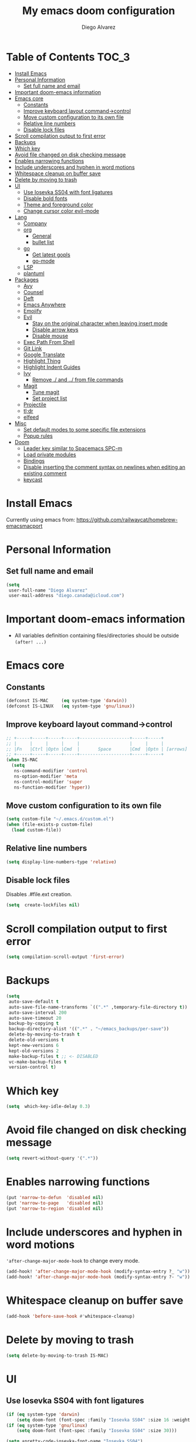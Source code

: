 #+TITLE: My emacs doom configuration
#+AUTHOR: Diego Alvarez
#+EMAIL: diego.canada@icloud.com
#+LANGUAGE: en
#+STARTUP: inlineimages

* Table of Contents                                                      :TOC_3:
- [[#install-emacs][Install Emacs]]
- [[#personal-information][Personal Information]]
  - [[#set-full-name-and-email][Set full name and email]]
- [[#important-doom-emacs-information][Important doom-emacs information]]
- [[#emacs-core][Emacs core]]
  - [[#constants][Constants]]
  - [[#improve-keyboard-layout-command-control][Improve keyboard layout command->control]]
  - [[#move-custom-configuration-to-its-own-file][Move custom configuration to its own file]]
  - [[#relative-line-numbers][Relative line numbers]]
  - [[#disable-lock-files][Disable lock files]]
- [[#scroll-compilation-output-to-first-error][Scroll compilation output to first error]]
- [[#backups][Backups]]
- [[#which-key][Which key]]
- [[#avoid-file-changed-on-disk-checking-message][Avoid file changed on disk checking message]]
- [[#enables-narrowing-functions][Enables narrowing functions]]
- [[#include-underscores-and-hyphen-in-word-motions][Include underscores and hyphen in word motions]]
- [[#whitespace-cleanup-on-buffer-save][Whitespace cleanup on buffer save]]
- [[#delete-by-moving-to-trash][Delete by moving to trash]]
- [[#ui][UI]]
  - [[#use-iosevka-ss04-with-font-ligatures][Use Iosevka SS04 with font ligatures]]
  - [[#disable-bold-fonts][Disable bold fonts]]
  - [[#theme-and-foreground-color][Theme and foreground color]]
  - [[#change-cursor-color-evil-mode][Change cursor color evil-mode]]
- [[#lang][Lang]]
  - [[#company][Company]]
  - [[#org][org]]
    - [[#general][General]]
    - [[#bullet-list][bullet list]]
  - [[#go][go]]
    - [[#get-latest-gopls][Get latest gopls]]
    - [[#go-mode][go-mode]]
  - [[#lsp][LSP]]
  - [[#plantuml][plantuml]]
- [[#packages][Packages]]
  - [[#avy][Avy]]
  - [[#counsel][Counsel]]
  - [[#deft][Deft]]
  - [[#emacs-anywhere][Emacs Anywhere]]
  - [[#emojify][Emojify]]
  - [[#evil][Evil]]
    - [[#stay-on-the-original-character-when-leaving-insert-mode][Stay on the original character when leaving insert mode]]
    - [[#disable-arrow-keys][Disable arrow keys]]
    - [[#disable-mouse][Disable mouse]]
  - [[#exec-path-from-shell][Exec Path From Shell]]
  - [[#git-link][Git Link]]
  - [[#google-translate][Google Translate]]
  - [[#highlight-thing][Highlight Thing]]
  - [[#highlight-indent-guides][Highlight Indent Guides]]
  - [[#ivy][Ivy]]
    - [[#remove--and--from-file-commands][Remove ./ and ../ from file commands]]
  - [[#magit][Magit]]
    - [[#tune-magit][Tune magit]]
    - [[#set-project-list][Set project list]]
  - [[#projectile][Projectile]]
  - [[#tldr][tl;dr]]
  - [[#elfeed][elfeed]]
- [[#misc][Misc]]
  - [[#set-default-modes-to-some-specific-file-extensions][Set default modes to some specific file extensions]]
  - [[#popup-rules][Popup rules]]
- [[#doom][Doom]]
  - [[#leader-key-similar-to-spacemacs-spc-m][Leader key similar to Spacemacs SPC-m]]
  - [[#load-private-modules][Load private modules]]
  - [[#bindings][Bindings]]
  - [[#disable-inserting-the-comment-syntax-on-newlines-when-editing-an-existing-comment][Disable inserting the comment syntax on newlines when editing an existing comment]]
  - [[#keycast][keycast]]

* Install Emacs
Currently using emacs from: https://github.com/railwaycat/homebrew-emacsmacport

* Personal Information
** Set full name and email
#+BEGIN_SRC emacs-lisp
(setq
 user-full-name "Diego Alvarez"
 user-mail-address "diego.canada@icloud.com")
#+END_SRC

* Important doom-emacs information
- All variables definition containing files/directories should be outside
  =(after! ...)=
* Emacs core
** Constants
#+BEGIN_SRC emacs-lisp
(defconst IS-MAC     (eq system-type 'darwin))
(defconst IS-LINUX   (eq system-type 'gnu/linux))
#+END_SRC

** Improve keyboard layout command->control
#+BEGIN_SRC emacs-lisp
;; +-----+-----+-----+-----+-------------------+-----+-----+
;; |     |     |     |     |                   |     |     |
;; |Fn   |Ctrl |Optn |Cmd  |       Space       |Cmd  |Optn | [arrows]
;; +-----+-----+-----+-----+-------------------+-----+-----+
(when IS-MAC
  (setq
   ns-command-modifier 'control
   ns-option-modifier 'meta
   ns-control-modifier 'super
   ns-function-modifier 'hyper))
#+END_SRC

** Move custom configuration to its own file
#+BEGIN_SRC emacs-lisp
(setq custom-file "~/.emacs.d/custom.el")
(when (file-exists-p custom-file)
  (load custom-file))
#+END_SRC

** Relative line numbers
#+BEGIN_SRC emacs-lisp
(setq display-line-numbers-type 'relative)
#+END_SRC

** Disable lock files
Disables .#file.ext creation.

#+BEGIN_SRC emacs-lisp
(setq  create-lockfiles nil)
#+END_SRC

* Scroll compilation output to first error
#+BEGIN_SRC emacs-lisp
(setq compilation-scroll-output 'first-error)
#+END_SRC

* Backups
#+BEGIN_SRC emacs-lisp
(setq
 auto-save-default t
 auto-save-file-name-transforms `((".*" ,temporary-file-directory t))
 auto-save-interval 200
 auto-save-timeout 20
 backup-by-copying t
 backup-directory-alist '((".*" . "~/emacs_backups/per-save"))
 delete-by-moving-to-trash t
 delete-old-versions t
 kept-new-versions 6
 kept-old-versions 2
 make-backup-files t ;; <- DISABLED
 vc-make-backup-files t
 version-control t)
#+END_SRC

* Which key
#+BEGIN_SRC emacs-lisp
(setq  which-key-idle-delay 0.3)
#+END_SRC

* Avoid file changed on disk checking message
#+BEGIN_SRC emacs-lisp
(setq revert-without-query '(".*"))
#+END_SRC
* Enables narrowing functions
#+BEGIN_SRC emacs-lisp
(put 'narrow-to-defun  'disabled nil)
(put 'narrow-to-page   'disabled nil)
(put 'narrow-to-region 'disabled nil)
#+END_SRC

* Include underscores and hyphen in word motions
='after-change-major-mode-hook= to change every mode.

#+BEGIN_SRC emacs-lisp
(add-hook! 'after-change-major-mode-hook (modify-syntax-entry ?_ "w"))
(add-hook! 'after-change-major-mode-hook (modify-syntax-entry ?- "w"))
#+END_SRC

* Whitespace cleanup on buffer save
#+BEGIN_SRC emacs-lisp
(add-hook 'before-save-hook #'whitespace-cleanup)
#+END_SRC
* Delete by moving to trash
#+BEGIN_SRC emacs-lisp
(setq delete-by-moving-to-trash IS-MAC)
#+END_SRC

* UI
** Use Iosevka SS04 with font ligatures

#+attr_html: :width 200
[[attach:_20191224_113829screenshot.png]]

#+BEGIN_SRC emacs-lisp
(if (eq system-type 'darwin)
    (setq doom-font (font-spec :family "Iosevka SS04" :size 16 :weight 'light)))
(if (eq system-type 'gnu/linux)
    (setq doom-font (font-spec :family "Iosevka SS04" :size 30)))

(setq +pretty-code-iosevka-font-name "Iosevka SS04")
#+END_SRC

** Disable bold fonts
#+BEGIN_SRC emacs-lisp
(setq doom-themes-enable-bold nil)
#+END_SRC

** Theme and foreground color
Loads the theme immediately, to modify faces afterwards.
#+BEGIN_SRC emacs-lisp
;; (load-theme 'doom-dracula t)
;; (load-theme 'doom-one t)
;; (load-theme 'base16-atelier-dune t)
;; (load-theme 'base16-onedark t)
(load-theme 'base16-tomorrow-night t)
;; (set-foreground-color "#b2b2b2")
;; (doom-themes-set-faces nil
;;   '(default :foreground "#bbc2cf"))
(custom-set-faces! `(font-lock-variable-name-face :foreground "#56b6c2"))
#+END_SRC

** Change cursor color evil-mode
#+BEGIN_SRC emacs-lisp
(setq
 evil-insert-state-cursor '((bar . 2) "#ff00ff")
 evil-normal-state-cursor '(box "#ff00ff"))
#+END_SRC

* Lang
** Company
#+BEGIN_SRC emacs-lisp
(after! company
  (setq company-idle-delay 0.5)
  (setq company-minimum-prefix-length 1))

#+END_SRC
** org
*** General
#+BEGIN_SRC emacs-lisp
(if (eq system-type 'darwin)
    (setq org-download-screenshot-method "screencapture -i %s"))
(if (eq system-type 'gnu/linux)
    (setq org-download-screenshot-method "import  %s"))
(setq
 org-directory "~/gdrive/deft"
 org-agenda-files (list "~/gdrive/deft/gtd-inbox.org" "~/gdrive/deft/gtd-personal.org" "~/gdrive/deft/gtd-work.org" )
 org-attach-id-dir (file-name-as-directory (concat (file-name-as-directory org-directory) "images"))
 org-attach-directory org-attach-id-dir
 org-default-notes-file (concat (file-name-as-directory org-directory) "notes.org")
 org-download-image-dir org-attach-directory
 org-download-image-html-width 500
 org-tags-column -80
 org-refile-targets '(("~/gdrive/deft/gtd-inbox.org" :maxlevel . 1) ("~/gdrive/deft/gtd-personal.org" :level . 1) ("~/gdrive/deft/gtd-work.org" :maxlevel . 2)))


(after! org
  ;; fixes M-RET to create or elements
  ;; (org-defkey org-mode-map [(meta return)] 'org-meta-return)
  (setq
   org-agenda-span 16
   org-agenda-start-day "-3d"
   org-blank-before-new-entry '((heading . nil) (plain-list-item . nil))
   org-clock-out-remove-zero-time-clocks nil
   org-confirm-babel-evaluate nil
   org-download-heading-lvl nil
   org-download-method 'directory
   org-log-into-drawer t
   org-src-fontify-natively t
   org-startup-with-inline-images t
   ;; ! is to log event on logbook drawer
   org-todo-keywords '((sequence "TODO(t!)" "WAITING(w!)" "|" "DONE(d!)" "CANCELLED(c!)"))
   org-capture-templates
   '(
     ;; example:
     ;;   "t"                               = key
     ;;   "Todo"                            = description
     ;;   entry                             = type
     ;;   (file+headline "file" "tasks")    = target
     ;;   ""                                = template
     ;;   :prepend t                        = properties
     ;; https://orgmode.org/manual/Template-expansion.html
     ("t" "Todo" entry (file+headline "~/gdrive/deft/gtd-inbox.org" "Inbox")
      "* TODO %?\nCreated on on %U\n" :prepend t :empty-lines 1)
     ("l" "Link" entry (file+headline "~/gdrive/deft/notes.org" "Links")
      "* %? %^L %^g \n%T" :prepend t)
     ("n" "Note" entry (file+headline "~/gdrive/deft/notes.org" "Notes")
      "* %^{title}%^g\n%T\n\n%?" :prepend t)
     ("j" "Journal" entry (file+olp+datetree "~/gdrive/deft/journal.org")
      "* %?" :clock-in t :clock-resume t))))
  ;; (add-hook 'org-mode-hook #'visual-line-mode)) ;; http://superuser.com/questions/299886/linewrap-in-org-mode-of-emacs
#+END_SRC

*** bullet list
#+BEGIN_SRC emacs-lisp
(setq org-bullets-bullet-list '("✸" "●" "◉" "○" "◌"))
#+END_SRC

** go
*** Get latest gopls
#+BEGIN_EXAMPLE
cd /tmp && GO111MODULE=on go get golang.org/x/tools/gopls@latest
#+END_EXAMPLE

*** go-mode
#+BEGIN_SRC emacs-lisp
(after! go-mode
  (add-hook! 'go-mode-hook
    (add-hook 'before-save-hook #'lsp-format-buffer t t)
    (add-hook 'before-save-hook #'lsp-organize-imports t t)
    (add-hook 'go-mode-hook #'flyspell-prog-mode))
  (setq
   ;; uses go provided tools
   godef-command "go doc" ;; original godef
   gofmt-command "goimports")) ;; original gofmt

(after! lsp-mode
  (lsp-register-custom-settings '(("gopls.completeUnimported" t t) ("gopls.staticcheck" t t))))

#+END_SRC

** LSP
#+BEGIN_SRC emacs-lisp
(after! lsp-ui
  (setq
   lsp-ui-doc-enable t
   lsp-ui-doc-header t
   lsp-ui-doc-include-signature t
   lsp-ui-doc-position 'top ;; top, bottom, or at-point
   lsp-ui-doc-max-width 150
   lsp-ui-doc-max-height 30
   lsp-ui-doc-use-childframe t
   lsp-ui-doc-use-webkit t
   lsp-ui-sideline-enable nil))
#+END_SRC

#+RESULTS:

** plantuml
#+BEGIN_SRC emacs-lisp
(setq plantuml-default-exec-mode 'jar)
#+END_SRC

* Packages
** Avy
#+BEGIN_SRC emacs-lisp
(setq
 avy-all-windows 'all-frames
 avy-keys '(?a ?s ?d ?f ?g ?h ?j ?k ?l ?e ?i ?r ?u ?q ?p)
 ;; used for avy-goto-char-timer
 avy-timeout-seconds 0.3)
#+END_SRC

** Counsel
Shows all files, including hidden files, ignores files =.= and =..=
#+BEGIN_SRC emacs-lisp
(after! counsel
  (setq counsel-find-file-ignore-regexp (regexp-opt '("./" "../"))))
#+END_SRC

** Deft
#+BEGIN_SRC emacs-lisp
(setq
 deft-directory "~/gdrive/deft"
 deft-use-filename-as-title t)
#+END_SRC

** Emacs Anywhere
#+BEGIN_SRC emacs-lisp
(defun markdown-window-p (window-title)
  "Judges from WINDOW-TITLE whether the current window likes markdown"
  (string-match-p (rx (or "Pull Request" "Issue" "Slack"))
                  window-title))

(defun ea-popup-handler (app-name window-title x y w h)
  (interactive)
  (set-frame-size (selected-frame) 120 18)
  ;; set major mode
  (message (concat "called from " window-title))
  (cond
   ((markdown-window-p window-title) (gfm-mode))
   ;; default major mode
   (t (org-mode)))

  ;; doest' work on OSX
  (when (gui-get-selection 'PRIMARY)
    (insert (gui-get-selection 'PRIMARY)))

  (evil-insert-state)

  (local-set-key
   (kbd "C-c C-c") (lambda () (interactive)
                     (local-unset-key (kbd "C-c C-c"))
                     (delete-frame)))
  )
(add-hook 'ea-popup-hook #'ea-popup-handler)
#+END_SRC

** Emojify
#+BEGIN_SRC emacs-lisp
(setq emojify-emoji-set "twemoji-v2"
      emojify-display-style 'unicode)
#+END_SRC
** Evil
*** Stay on the original character when leaving insert mode
#+BEGIN_SRC emacs-lisp
(setq
 evil-move-cursor-back nil
 evil-shift-round nil)
#+END_SRC

*** Disable arrow keys
#+BEGIN_SRC emacs-lisp
(define-key evil-insert-state-map [left] 'undefined)
(define-key evil-insert-state-map [right] 'undefined)
(define-key evil-insert-state-map [up] 'undefined)
(define-key evil-insert-state-map [down] 'undefined)
(define-key evil-motion-state-map [left] 'undefined)
(define-key evil-motion-state-map [right] 'undefined)
(define-key evil-motion-state-map [up] 'undefined)
(define-key evil-motion-state-map [down] 'undefined)
#+END_SRC

*** Disable mouse
Mouse is to far from the hand.
#+BEGIN_SRC emacs-lisp
(defun nothing())
(define-key evil-normal-state-map (kbd "<down-mouse-1>") 'nothing)
(dolist (mouse '("<mouse-1>" "<mouse-2>" "<mouse-3>"
                 "<up-mouse-1>" "<up-mouse-2>" "<up-mouse-3>"
                 "<down-mouse-1>" "<down-mouse-2>" "<down-mouse-3>"
                 "<drag-mouse-1>" "<drag-mouse-2>" "<drag-mouse-3>"
                 "<mouse-4>" "<mouse-5>"
                 "<up-mouse-4>" "<up-mouse-5>"
                 "<down-mouse-4>" "<down-mouse-5>"
                 "<drag-mouse-4>" "<drag-mouse-5>"
                 "<wheel-up>" "<wheel-down>" "<wheel-left>" "<wheel-right>"))
  (global-unset-key (kbd mouse)))
(fset 'evil-visual-update-x-selection 'ignore)
#+END_SRC

** Exec Path From Shell
#+BEGIN_SRC emacs-lisp
(setq
 exec-path-from-shell-check-startup-files nil
 exec-path-from-shell-variables '("PATH" "GOPATH" "GOROOT"))
(exec-path-from-shell-initialize)
#+END_SRC

** Git Link
#+BEGIN_SRC emacs-lisp
(setq git-link-open-in-browser t)
#+END_SRC

** Google Translate
#+BEGIN_SRC emacs-lisp
(setq google-translate-default-source-language "en"
      google-translate-default-target-language "sp")
#+END_SRC
** Highlight Thing
#+BEGIN_SRC emacs-lisp
(after! highlight-thing-mode
  (setq
   ;; highlight-thing-limit-to-region-in-large-buffers-p t
   highlight-thing-limit-to-region-in-large-buffers-p nil
   highlight-thing-narrow-region-lines 15
   highlight-thing-large-buffer-limit 5000
   highlight-thing-case-sensitive-p t
   highlight-thing-limit-to-defun t
   highlight-thing-exclude-thing-under-point t))

(doom-themes-set-faces nil
  '(highlight-thing :foreground "orange" :background "black"))
(global-highlight-thing-mode 1)

(add-hook! '(prog-mode-hook conf-mode yaml-mode emacs-lisp-mode) #'highlight-thing-mode)
#+END_SRC

** Highlight Indent Guides
#+BEGIN_SRC emacs-lisp
(setq highlight-indent-guides-method 'character)
(add-hook 'focus-in-hook #'highlight-indent-guides-auto-set-faces)
(add-hook! '(yaml-mode-hook prog-mode) #'highlight-indent-guides-mode)
#+END_SRC

** Ivy
*** Remove ./ and ../ from file commands
#+BEGIN_SRC emacs-lisp
(setq
 ivy-extra-directories nil)
#+END_SRC

** Magit

*** Tune magit
#+BEGIN_SRC emacs-lisp
(after! magit
  (setq magit-refs-show-commit-count nil
        magit-diff-refine-hunk t ;; show whitespaces changes on the selected git diff hunks
        magit-revision-show-gravatars nil
        magit-process-popup-time -1
        magit-branch-rename-push-target nil
        magit-log-arguments '("-n50" "--decorate")  ;; was: '("-n256" "--graph" "--decorate")
        magit-log-section-arguments  '("-n50" "--decorate") ;; was: ("-n256" "--decorate")
        magit-log-select-arguments '("-n50" "--decorate")  ;; was: '("-n256" "--decorate")
        ;; magit hunk highlight whitespace, https://github.com/magit/magit/issues/1689
        smerge-refine-ignore-whitespace nil
        magit-diff-paint-whitespace-lines 'all
        magit-commit-show-diff nil
        magit-section-initial-visibility-alist
        '((stashes . hide) (untracked . hide) (unpushed . show))
        magit-display-buffer-function 'diego/magit-to-the-right)
  (remove-hook! 'magit-status-sections-hook 'magit-insert-unpushed-to-pushremote)
  (remove-hook! 'magit-status-sections-hook 'magit-insert-unpushed-to-upstream-or-recent)
  ;; automatic spellchecking in commit messages
  (add-hook 'git-commit-setup-hook #'git-commit-turn-on-flyspell))
;; (remove-hook! 'magit-refs-sections-hook 'magit-insert-tags) ;; remove tags from ref section
;; (remove-hook! 'server-switch-hook 'magit-commit-diff)) ;; remove diff on commiting
#+END_SRC

*** Set project list
#+BEGIN_SRC emacs-lisp
(after! magit
  (setq magit-repository-directories
        '(
          ("~/src/github.com/Shopify" . 2)
          ("~/code/" . 2)
          ("~/dotfiles/" . 1))))
#+END_SRC

** Projectile
#+BEGIN_SRC emacs-lisp
(after! magit
  (after! projectile
    (mapc #'projectile-add-known-project
          (mapcar #'file-name-as-directory (magit-list-repos)))
    ;; Optionally write to persistent `projectile-known-projects-file'
    (projectile-save-known-projects)))
#+END_SRC

** tl;dr
#+BEGIN_SRC emacs-lisp
(after! tldr
  (setq tldr-directory-path (concat doom-etc-dir "tldr/")))
#+END_SRC
** elfeed
#+BEGIN_SRC emacs-lisp
(after! elfeed
  (doom-themes-set-faces nil
    '(elfeed-search-tag-face :foreground "#98c379")
    '(elfeed-search-feed-face :foreground "#e5c07b")
    '(elfeed-search-unread-title-face :foreground "#bbc2cf")
    '(elfeed-search-title-face :foreground "#565c64"))
  (setq elfeed-search-filter "@2-weeks-ago +unread"
        elfeed-search-title-max-width 100
        elfeed-search-date-format '("%a %b-%d" 10 :left)
        elfeed-sort-order 'ascending))
#+END_SRC

* Misc
** Set default modes to some specific file extensions
#+BEGIN_SRC emacs-lisp
(add-to-list 'auto-mode-alist '("\\.zsh\\'" . sh-mode))
(add-to-list 'auto-mode-alist '("\\.aliases\\'" . sh-mode))
#+END_SRC

** Popup rules
#+BEGIN_SRC emacs-lisp
(set-popup-rule! "^\\*doom:vterm*" :side 'right :select t :quit t)
(set-popup-rule! "^\\*kubel - *" :side 'right :size 100 :select t :quit t)
(set-popup-rule! "^\\*Messages\\*" :select t :quit t)
(set-popup-rule! "^\\*tldr\\*" :size 82 :side 'right :select t :quit t)
(set-popup-rule! "^CAPTURE-.*\\.org$" :quit nil :select t :autosave t)
;; (set-popup-rule! "^\\(?:\\*magit\\|magit:\\| \\*transient\\*\\)" :ignore nil :side 'right :select t)
#+END_SRC

* Doom
** Leader key similar to Spacemacs SPC-m
#+BEGIN_SRC emacs-lisp
(setq doom-localleader-key ",")
#+END_SRC

** Load private modules
#+BEGIN_SRC emacs-lisp
(load! "+funcs")
#+END_SRC
** Bindings
#+BEGIN_SRC emacs-lisp
(load! "+bindings")
#+END_SRC

** Disable inserting the comment syntax on newlines when editing an existing comment
#+BEGIN_SRC emacs-lisp
(setq +evil-want-o/O-to-continue-comments nil)
#+END_SRC

** keycast
#+BEGIN_SRC emacs-lisp
(after! keycast
  (define-minor-mode keycast-mode
    "Show current command and its key binding in the mode line."
    :global t
    (if keycast-mode
        (add-hook 'pre-command-hook 'keycast-mode-line-update t)
      (remove-hook 'pre-command-hook 'keycast-mode-line-update)))
  (setq keycast-substitute-alist '((evil-next-line nil nil)
                                   (evil-previous-line nil nil)
                                   (evil-forward-char nil nil)
                                   (evil-backward-char nil nil)
                                   (ivy-done nil nil)
                                   (self-insert-command nil nil))))
(add-to-list 'global-mode-string '("" mode-line-keycast))
(keycast-mode)
#+END_SRC
